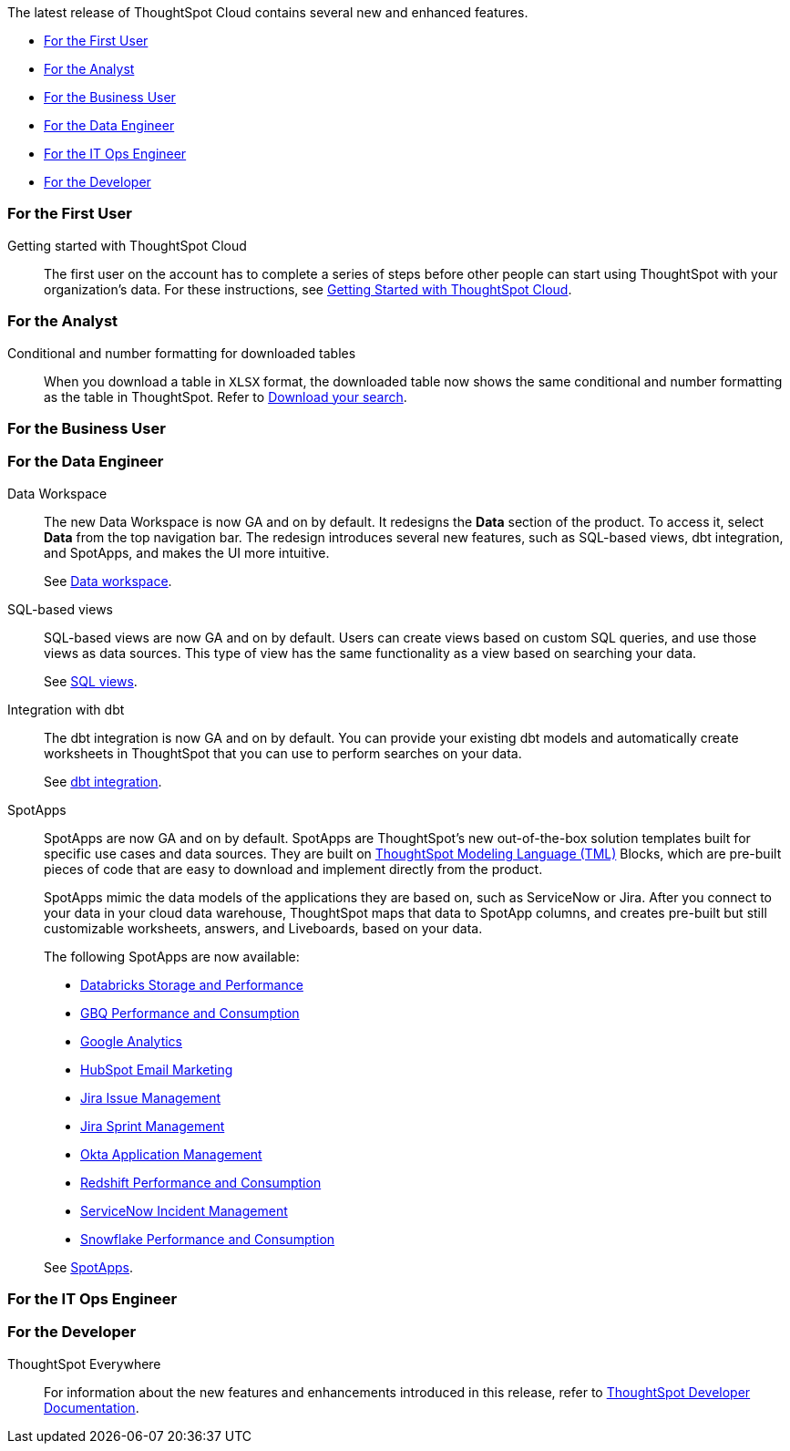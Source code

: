 The latest release of ThoughtSpot Cloud contains several new and enhanced features.

* <<8-5-0-cl-first,For the First User>>
* <<8-5-0-cl-analyst,For the Analyst>>
* <<8-5-0-cl-business-user,For the Business User>>
* <<8-5-0-cl-data-engineer,For the Data Engineer>>
* <<8-5-0-cl-it-ops-engineer,For the IT Ops Engineer>>
* <<8-5-0-cl-developer,For the Developer>>

[#8-5-0-cl-first]
=== For the First User

Getting started with ThoughtSpot Cloud::
The first user on the account has to complete a series of steps before other people can start using ThoughtSpot with your organization's data.
For these instructions, see xref:ts-cloud-getting-started.adoc[Getting Started with ThoughtSpot Cloud].

[#8-5-0-cl-analyst]
=== For the Analyst

Conditional and number formatting for downloaded tables::
When you download a table in `XLSX` format, the downloaded table now shows the same conditional and number formatting as the table in ThoughtSpot. Refer to xref:search-download.adoc#table-formatting[Download your search].

[#8-5-0-cl-business-user]
=== For the Business User

[#8-5-0-cl-data-engineer]
=== For the Data Engineer

[#data-workspace]
Data Workspace::
The new Data Workspace is now GA and on by default. It redesigns the *Data* section of the product. To access it, select *Data* from the top navigation bar. The redesign introduces several new features, such as SQL-based views, dbt integration, and SpotApps, and makes the UI more intuitive.
+
See xref:data-workspace.adoc[Data workspace].

[#sql-views]
SQL-based views::
SQL-based views are now GA and on by default. Users can create views based on custom SQL queries, and use those views as data sources. This type of view has the same functionality as a view based on searching your data.
+
See xref:sql-views.adoc[SQL views].

[#dbt]
Integration with dbt::
The dbt integration is now GA and on by default. You can provide your existing dbt models and automatically create worksheets in ThoughtSpot that you can use to perform searches on your data.
+
See xref:dbt-integration.adoc[dbt integration].

[#spotapps]
SpotApps::
SpotApps are now GA and on by default. SpotApps are ThoughtSpot's new out-of-the-box solution templates built for specific use cases and data sources. They are built on xref:tml.adoc[ThoughtSpot Modeling Language (TML)] Blocks, which are pre-built pieces of code that are easy to download and implement directly from the product.
+
SpotApps mimic the data models of the applications they are based on, such as ServiceNow or Jira. After you connect to your data in your cloud data warehouse, ThoughtSpot maps that data to SpotApp columns, and creates pre-built but still customizable worksheets, answers, and Liveboards, based on your data.
+
The following SpotApps are now available:
+
--
* xref:spotapps-databricks.adoc[Databricks Storage and Performance]
* xref:spotapps-gbq.adoc[GBQ Performance and Consumption]
* xref:spotapps-google-analytics.adoc[Google Analytics]
* xref:spotapps-hubspot.adoc[HubSpot Email Marketing]
* xref:spotapps-jira-issue.adoc[Jira Issue Management]
* xref:spotapps-jira-sprint.adoc[Jira Sprint Management]
* xref:spotapps-okta.adoc[Okta Application Management]
* xref:spotapps-redshift.adoc[Redshift Performance and Consumption]
* xref:spotapps-servicenow.adoc[ServiceNow Incident Management]
* xref:spotapps-snowflake.adoc[Snowflake Performance and Consumption]
--
+
See xref:spotapps.adoc[SpotApps].

[#8-5-0-cl-it-ops-engineer]
=== For the IT Ops Engineer

[#8-5-0-cl-developer]
=== For the Developer

ThoughtSpot Everywhere:: For information about the new features and enhancements introduced in this release, refer to https://developers.thoughtspot.com/docs/?pageid=whats-new[ThoughtSpot Developer Documentation^].
